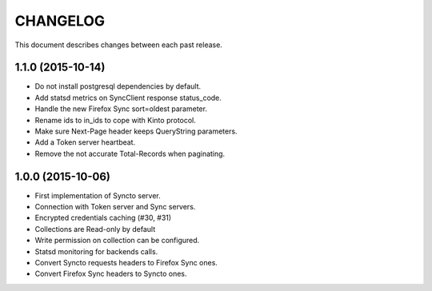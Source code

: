 CHANGELOG
=========

This document describes changes between each past release.


1.1.0 (2015-10-14)
------------------

- Do not install postgresql dependencies by default.
- Add statsd metrics on SyncClient response status_code.
- Handle the new Firefox Sync sort=oldest parameter.
- Rename ids to in_ids to cope with Kinto protocol.
- Make sure Next-Page header keeps QueryString parameters.
- Add a Token server heartbeat.
- Remove the not accurate Total-Records when paginating.


1.0.0 (2015-10-06)
------------------

- First implementation of Syncto server.
- Connection with Token server and Sync servers.
- Encrypted credentials caching (#30, #31)
- Collections are Read-only by default
- Write permission on collection can be configured.
- Statsd monitoring for backends calls.
- Convert Syncto requests headers to Firefox Sync ones.
- Convert Firefox Sync headers to Syncto ones.
